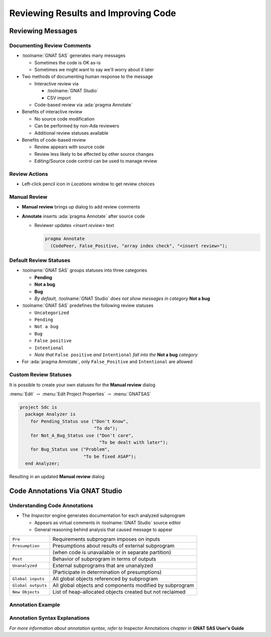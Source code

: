 **************************************
Reviewing Results and Improving Code
**************************************

.. PRELUDE:: BEGIN

.. PRELUDE:: ROLES

.. role:: ada(code)
    :language: Ada

.. role:: C(code)
    :language: C

.. role:: cpp(code)
    :language: C++

.. PRELUDE:: SYMBOLS

.. |rightarrow| replace:: :math:`\rightarrow`
.. |forall| replace:: :math:`\forall`
.. |exists| replace:: :math:`\exists`
.. |equivalent| replace:: :math:`\iff`
.. |le| replace:: :math:`\le`
.. |ge| replace:: :math:`\ge`
.. |lt| replace:: :math:`<`
.. |gt| replace:: :math:`>`
.. |checkmark| replace:: :math:`\checkmark`

.. PRELUDE:: REQUIRES

.. PRELUDE:: PROVIDES

.. PRELUDE:: END

====================
Reviewing Messages
====================

..
    Coding language

.. role:: ada(code)
    :language: Ada

.. role:: C(code)
    :language: C

.. role:: cpp(code)
    :language: C++

..
    Math symbols

.. |rightarrow| replace:: :math:`\rightarrow`
.. |forall| replace:: :math:`\forall`
.. |exists| replace:: :math:`\exists`
.. |equivalent| replace:: :math:`\iff`
.. |le| replace:: :math:`\le`
.. |ge| replace:: :math:`\ge`
.. |lt| replace:: :math:`<`
.. |gt| replace:: :math:`>`

..
    Miscellaneous symbols

.. |checkmark| replace:: :math:`\checkmark`

-----------------------------
Documenting Review Comments
-----------------------------

* :toolname:`GNAT SAS` generates many messages

  * Sometimes the code is OK as-is
  * Sometimes we might want to say we'll worry about it later

* Two methods of documenting human response to the message

  * Interactive review via

    * :toolname:`GNAT Studio`
    * CSV import

  * Code-based review via :ada:`pragma Annotate`

* Benefits of interactive review

  * No source code modification
  * Can be performed by non-Ada reviewers
  * Additional review statuses available

* Benefits of code-based review

  * Review appears with source code
  * Review less likely to be affected by other source changes
  * Editing/Source code control can be used to manage review

----------------
Review Actions
----------------

* Left-click pencil icon in *Locations* window to get review choices

  .. image:: gnatsas/sas_review_actions.png
    :width: 100%

---------------
Manual Review
---------------

* **Manual review** brings up dialog to add review comments

  .. image:: gnatsas/sas_manual_review.png
    :width: 40%

* **Annotate** inserts :ada:`pragma Annotate` after source code

  * Reviewer updates *<insert review>* text

    .. code:: Ada

      pragma Annotate
        (CodePeer, False_Positive, "array index check", "<insert review>");

-------------------------
Default Review Statuses
-------------------------

* :toolname:`GNAT SAS` groups statuses into three categories

  * **Pending**
  * **Not a bug**
  * **Bug**
  * *By default,* :toolname:`GNAT Studio` *does not show messages in category* **Not a bug**

* :toolname:`GNAT SAS` predefines the following review statuses

  * ``Uncategorized``
  * ``Pending``
  * ``Not a bug``
  * ``Bug``
  * ``False positive``
  * ``Intentional``
  * *Note that* ``False positive`` *and* ``Intentional`` *fall into the* **Not a bug** *category*

* For :ada:`pragma Annotate`, only ``False_Positive`` and ``Intentional`` are allowed

------------------------
Custom Review Statuses
------------------------

It is possible to create your own statuses for the **Manual review** dialog

.. container:: columns

  .. container:: column

    .. container:: latex_environment tiny

      :menu:`Edit` |rightarrow| :menu:`Edit Project Properties` |rightarrow| :menu:`GNATSAS`

    .. image:: gnatsas/sas_custom_statuses.png
      :width: 80%

  .. container:: column

    .. container:: latex_environment tiny

      .. code:: Ada

        project Sdc is
          package Analyzer is
            for Pending_Status use ("Don't Know",
                                    "To do");
            for Not_A_Bug_Status use ("Don't care",
                                      "To be dealt with later");
            for Bug_Status use ("Problem",
                                "To be fixed ASAP");
          end Analyzer;

Resulting in an updated **Manual review** dialog

  .. image:: gnatsas/sas_manual_review_custom.png
    :width: 20%

==================================
Code Annotations Via GNAT Studio
==================================

--------------------------------
Understanding Code Annotations
--------------------------------

* The *Inspector* engine generates documentation for each analyzed subprogram

  * Appears as virtual comments in :toolname:`GNAT Studio` source editor
  * General reasoning behind analysis that caused message to appear

.. container:: latex_environment small

  .. list-table::

    * - ``Pre``
      - Requirements subprogram imposes on inputs

    * - ``Presumption``
      - Presumptions about results of external subprogram

    * -
      - (when code is unavailable or in separate partition)

    * - ``Post``
      - Behavior of subprogram in terms of outputs

    * - ``Unanalyzed``
      - External subprograms that are unanalyzed

    * -
      - (Participate in determination of presumptions)

    * - ``Global inputs``
      - All global objects referenced by subprogram

    * - ``Global outputs``
      - All global objects and components modified by subprogram

    * - ``New Objects``
      - List of heap-allocated objects created but not reclaimed

--------------------
Annotation Example
--------------------

  .. image:: gnatsas/sas_annotation_example.png
    :width: 100%

--------------------------------
Annotation Syntax Explanations
--------------------------------

.. container:: latex_environment tiny

  .. list-table::

    * - :ada:`--  Post:`

      - *On completion of the subprogram*

    * - :ada:`--    stack.pop'Result = Tab(Last'Old)`

      - *The return value will be the value in* :ada:`Tab` *at the location*

    * -

      - *specified by* :ada:`Last` *on entry into the subprogram*

    * - :ada:`--    stack.pop'Result /= null`

      - *The return value will not be* :ada:`null`

    * - :ada:`--    Last = Last'Old - 1`

      - :ada:`Last` *will be its value on entry minus 1*

    * - :ada:`--    Last <= 199`

      - :ada:`Last` *will be less than 200*

    * - 

    * - :ada:`--  Pre:`

      - *On entry into the subprogram*

    * - :ada:`--    V.E'Initialized`

      - :ada:`V.E` *has been initialized*

    * - :ada:`--    Tab(Last) /= null`

      - :ada:`Tab(Last)` *is not null*

    * - :ada:`--    Last in 1..200`

      - :ada:`Last` *is in range 1 .. 200*

    * - 

    * - :ada:`--  Global_outputs:`

      - *List of global objects modified*

    * - :ada:`--    Last`

    * - 

    * - :ada:`--  Global_inputs:`

      - *List of global objects read*

    * - :ada:`--    Last, Tab, Tab(1..200)`

    * - 

    * - :ada:`--  Presumption:`

      - *Presumptions about* :ada:`Image` *call in* :ada:`To_String`

    * - :ada:`--    'Image'Result@44'Last in 1..1_234`

    * - :ada:`--    'Image'Result@44'First = 1`

*For more information about annotation syntax, refer to* Inspector Annotations *chapter in* **GNAT SAS User's Guide**




